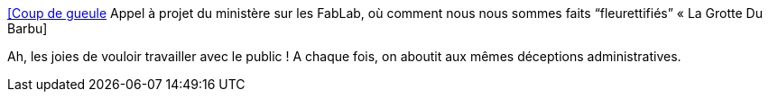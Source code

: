 :jbake-type: post
:jbake-status: published
:jbake-title: [Coup de gueule] Appel à projet du ministère sur les FabLab, où comment nous nous sommes faits “fleurettifiés” « La Grotte Du Barbu
:jbake-tags: politique,france,fablab,innovation,_mois_déc.,_année_2013
:jbake-date: 2013-12-17
:jbake-depth: ../
:jbake-uri: shaarli/1387289700000.adoc
:jbake-source: https://nicolas-delsaux.hd.free.fr/Shaarli?searchterm=http%3A%2F%2Fwww.lagrottedubarbu.com%2F2013%2F12%2F17%2Fcoup-de-gueule-appel-a-projet-du-ministere-sur-les-fablab-ou-comment-nous-nous-sommes-faits-fleurettifies%2F&searchtags=politique+france+fablab+innovation+_mois_d%C3%A9c.+_ann%C3%A9e_2013
:jbake-style: shaarli

http://www.lagrottedubarbu.com/2013/12/17/coup-de-gueule-appel-a-projet-du-ministere-sur-les-fablab-ou-comment-nous-nous-sommes-faits-fleurettifies/[[Coup de gueule] Appel à projet du ministère sur les FabLab, où comment nous nous sommes faits “fleurettifiés” « La Grotte Du Barbu]

Ah, les joies de vouloir travailler avec le public ! A chaque fois, on aboutit aux mêmes déceptions administratives.
